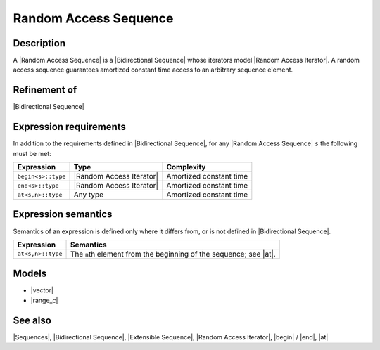 .. Sequences/Concepts//Random Access Sequence |30

Random Access Sequence
======================

Description
-----------

A |Random Access Sequence| is a |Bidirectional Sequence| whose iterators model
|Random Access Iterator|. A random access sequence guarantees amortized constant 
time access to an arbitrary sequence element. 

Refinement of
-------------

|Bidirectional Sequence|


Expression requirements
-----------------------

In addition to the requirements defined in |Bidirectional Sequence|, 
for any |Random Access Sequence| ``s`` the following must be met:

+---------------------------+-----------------------------------+---------------------------+
| Expression                | Type                              | Complexity                |
+===========================+===================================+===========================+
| ``begin<s>::type``        | |Random Access Iterator|          | Amortized constant time   |
+---------------------------+-----------------------------------+---------------------------+
| ``end<s>::type``          | |Random Access Iterator|          | Amortized constant time   |
+---------------------------+-----------------------------------+---------------------------+
| ``at<s,n>::type``         | Any type                          | Amortized constant time   |
+---------------------------+-----------------------------------+---------------------------+


Expression semantics
--------------------

Semantics of an expression is defined only where it differs from, or is not 
defined in |Bidirectional Sequence|.

+---------------------------+-----------------------------------------------------------------------+
| Expression                | Semantics                                                             |
+===========================+=======================================================================+
| ``at<s,n>::type``         | The ``n``\ th element from the beginning of the sequence; see |at|.   |
+---------------------------+-----------------------------------------------------------------------+


Models
------

* |vector|
* |range_c|


See also
--------

|Sequences|, |Bidirectional Sequence|, |Extensible Sequence|, |Random Access Iterator|, 
|begin| / |end|, |at|

